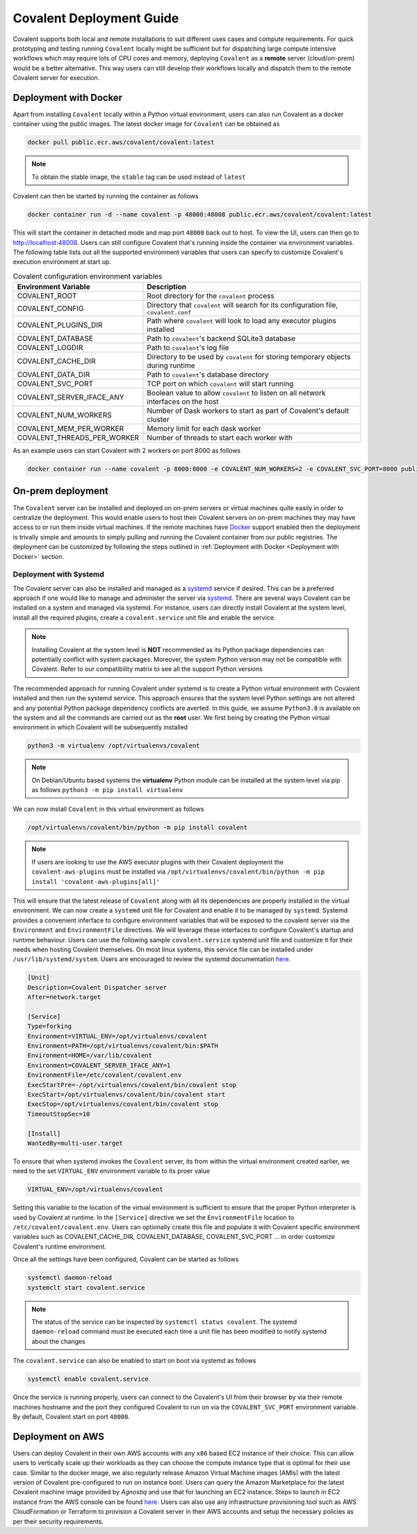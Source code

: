 *************************
Covalent Deployment Guide
*************************

Covalent supports both local and remote installations to suit different uses cases and compute requirements. For quick prototyping and testing running ``Covalent`` locally
might be sufficient but for dispatching large compute intensive workflows which may require lots of CPU cores and memory, deploying ``Covalent`` as a **remote** server (cloud/on-prem) would be a better alternative. This way
users can still develop their workflows locally and dispatch them to the remote Covalent server for execution.

.. image:: ./covalent-self-hosted.svg
   :width: 800
   :alt: Covalent self hosted deployment

=========================
Deployment with Docker
=========================

Apart from installing ``Covalent`` locally within a Python virtual environment, users can also run Covalent as a docker container using the public images. The latest docker image for ``Covalent`` can be obtained as

.. code:: bash

    docker pull public.ecr.aws/covalent/covalent:latest


.. note::

    To obtain the stable image, the ``stable`` tag can be used instead of ``latest``

Covalent can then be started by running the container as follows

.. code:: bash

    docker container run -d --name covalent -p 48008:48008 public.ecr.aws/covalent/covalent:latest

This will start the container in detached mode and map port ``48008`` back out to host. To view the UI, users can then go to `http://localhost:48008 <http://localhost:48008>`_. Users can still configure Covalent that's running inside the container via environment variables.
The following table lists out all the supported environment variables that users can specify to customize Covalent's execution environment at start up.

.. list-table:: Covalent configuration environment variables
   :widths: 20 80
   :header-rows: 1

   * - Environment Variable
     - Description
   * - COVALENT_ROOT
     - Root directory for the ``covalent`` process
   * - COVALENT_CONFIG
     - Directory that ``covalent`` will search for its configuration file, ``covalent.conf``
   * - COVALENT_PLUGINS_DIR
     - Path where ``covalent`` will look to load any executor plugins installed
   * - COVALENT_DATABASE
     - Path to ``covalent``'s backend SQLite3 database
   * - COVALENT_LOGDIR
     - Path to ``covalent``'s log file
   * - COVALENT_CACHE_DIR
     - Directory to be used by ``covalent`` for storing temporary objects during runtime
   * - COVALENT_DATA_DIR
     - Path to ``covalent``'s database directory
   * - COVALENT_SVC_PORT
     - TCP port on which ``covalent`` will start running
   * - COVALENT_SERVER_IFACE_ANY
     - Boolean value to allow ``covalent`` to listen on all network interfaces on the host
   * - COVALENT_NUM_WORKERS
     - Number of Dask workers to start as part of Covalent's default cluster
   * - COVALENT_MEM_PER_WORKER
     - Memory limit for each dask worker
   * - COVALENT_THREADS_PER_WORKER
     - Number of threads to start each worker with


As an example users can start Covalent with 2 workers on port 8000 as follows

.. code:: bash

   docker container run --name covalent -p 8000:8000 -e COVALENT_NUM_WORKERS=2 -e COVALENT_SVC_PORT=8000 public.ecr.aws/covalent/covalent:latest


==============================
On-prem deployment
==============================

The ``Covalent`` server can be installed and deployed on on-prem servers or virtual machines quite easily in order to centralize the deployment. This would enable users to host their Covalent servers on on-prem machines they may have access to or run them inside virtual machines. If the remote machines have `Docker <https://www.docker.com/>`_ support enabled then the deployment is trivally simple and amounts to simply pulling and running the Covalent container from our public registries. The deployment can be customized by following the steps outlined in :ref:`Deployment with Docker <Deployment with Docker>` section.


-----------------------
Deployment with Systemd
-----------------------
The Covalent server can also be installed and managed as a `systemd <https://systemd.io/>`_ service if desired. This can be a preferred approach if one would like to manage and administer the server via `systemd <https://systemd.io/>`_. There are several ways Covalent can be installed on a system and managed via systemd. For instance, users can directly install Covalent at the system level, install all the required plugins, create a ``covalent.service`` unit file and enable the service.

.. note::

   Installing Covalent at the system level is **NOT** recommended as its Python package dependencies can potentially conflict with system packages. Moreover, the system Python version may not be compatible with Covalent. Refer to our compatibility matrix to see all the support Python versions

The recommended approach for running Covalent under systemd is to create a Python virtual environment with Covalent installed and then run the systemd service. This approach ensures that the system level Python settings are not altered and any potential Python package dependency conflicts are averted. In this guide, we assume ``Python3.8`` is available on the system and all the commands are carried out as the **root** user. We first being by creating the Python virtual environment in which Covalent will be subsequently installed

.. code:: bash

   python3 -m virtualenv /opt/virtualenvs/covalent

.. note::

   On Debian/Ubuntu based systems the **virtualenv** Python module can be installed at the system level via pip as follows ``python3 -m pip install virtualenv``

We can now install ``Covalent`` in this virtual environment as follows

.. code:: bash

   /opt/virtualenvs/covalent/bin/python -m pip install covalent


.. note::

   If users are looking to use the AWS executor plugins with their Covalent deployment the ``covalent-aws-plugins`` must be installed via ``/opt/virtualenvs/covalent/bin/python -m pip install 'covalent-aws-plugins[all]'``

This will ensure that the latest release of ``Covalent`` along with all its dependencies are properly installed in the virtual environment. We can now create a ``systemd`` unit file for Covalent and enable it to be managed by ``systemd``.
Systemd provides a convenient inferface to configure environment variables that will be exposed to the covalent server via the ``Environment`` and ``EnvironmentFile`` directives. We will leverage these interfaces to configure Covalent's startup and runtime behaviour. Users can use the following sample ``covalent.service`` systemd unit file and customize it for their needs when hosting Covalent themselves. On most linux systems, this service file can be installed under ``/usr/lib/systemd/system``. Users are encouraged to review the systemd documentation `here <https://www.freedesktop.org/software/systemd/man/systemd.html>`_.

.. code:: bash

   [Unit]
   Description=Covalent Dispatcher server
   After=network.target

   [Service]
   Type=forking
   Environment=VIRTUAL_ENV=/opt/virtualenvs/covalent
   Environment=PATH=/opt/virtualenvs/covalent/bin:$PATH
   Environment=HOME=/var/lib/covalent
   Environment=COVALENT_SERVER_IFACE_ANY=1
   EnvironmentFile=/etc/covalent/covalent.env
   ExecStartPre=-/opt/virtualenvs/covalent/bin/covalent stop
   ExecStart=/opt/virtualenvs/covalent/bin/covalent start
   ExecStop=/opt/virtualenvs/covalent/bin/covalent stop
   TimeoutStopSec=10

   [Install]
   WantedBy=multi-user.target


To ensure that when systemd invokes the ``Covalent`` server, its from within the virtual environment created earlier, we need to the set ``VIRTUAL_ENV`` environment variable to its proer value

.. code:: bash

   VIRTUAL_ENV=/opt/virtualenvs/covalent

Setting this variable to the location of the virtual environment is sufficient to ensure that the proper Python interpreter is used by Covalent at runtime. In the ``[Service]`` directive we set the ``EnvironmentFile`` location to ``/etc/covalent/covalent.env``. Users can optionally create this file and populate it with Covalent specific environment variables such as COVALENT_CACHE_DIR, COVALENT_DATABASE, COVALENT_SVC_PORT ... in order customize Covalent's runtime environment.

Once all the settings have been configured, Covalent can be started as follows

.. code:: bash

   systemctl daemon-reload
   systemclt start covalent.service


.. note::

   The status of the service can be inspected by ``systemctl status covalent``. The systemd ``daemon-reload`` command must be executed each time a unit file has been modified to notify systemd about the changes


The ``covalent.service`` can also be enabled to start on boot via systemd as follows

.. code:: bash

   systemctl enable covalent.service


Once the service is running properly, users can connect to the Covalent's UI from their browser by via their remote machines hostname and the port they configured Covalent to run on via the ``COVALENT_SVC_PORT`` environment variable. By default, Covalent start on port ``48008``.


====================
Deployment on AWS
====================

Users can deploy Covalent in their own AWS accounts with any ``x86`` based EC2 instance of their choice. This can allow users to vertically scale up their workloads as they can choose the compute instance type that is optimal for their use case. Similar to the docker image, we also regularly release Amazon Virtual Machine images (AMIs) with the latest version of Covalent pre-configured to run on instance boot. Users can query the Amazon Marketplace for the latest Covalent machine image provided by `Agnostiq` and use that for launching an EC2 instance. Steps to launch in EC2 instance from the AWS console can be found `here <https://docs.aws.amazon.com/efs/latest/ug/gs-step-one-create-ec2-resources.html>`_. Users can also use any infrastructure provisioning tool such as AWS CloudFormation or Terraform  to provision a Covalent server in their AWS accounts and setup the necessary policies as per their security requirements.

